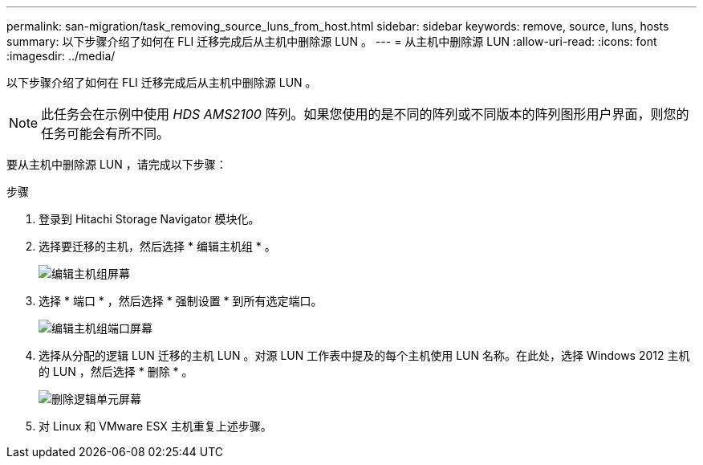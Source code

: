 ---
permalink: san-migration/task_removing_source_luns_from_host.html 
sidebar: sidebar 
keywords: remove, source, luns, hosts 
summary: 以下步骤介绍了如何在 FLI 迁移完成后从主机中删除源 LUN 。 
---
= 从主机中删除源 LUN
:allow-uri-read: 
:icons: font
:imagesdir: ../media/


[role="lead"]
以下步骤介绍了如何在 FLI 迁移完成后从主机中删除源 LUN 。


NOTE: 此任务会在示例中使用 _HDS AMS2100_ 阵列。如果您使用的是不同的阵列或不同版本的阵列图形用户界面，则您的任务可能会有所不同。

要从主机中删除源 LUN ，请完成以下步骤：

.步骤
. 登录到 Hitachi Storage Navigator 模块化。
. 选择要迁移的主机，然后选择 * 编辑主机组 * 。
+
image::../media/remove_source_luns_from_host_1.png[编辑主机组屏幕]

. 选择 * 端口 * ，然后选择 * 强制设置 * 到所有选定端口。
+
image::../media/remove_source_luns_from_host_2.png[编辑主机组端口屏幕]

. 选择从分配的逻辑 LUN 迁移的主机 LUN 。对源 LUN 工作表中提及的每个主机使用 LUN 名称。在此处，选择 Windows 2012 主机的 LUN ，然后选择 * 删除 * 。
+
image::../media/remove_source_luns_from_host_3.png[删除逻辑单元屏幕]

. 对 Linux 和 VMware ESX 主机重复上述步骤。

